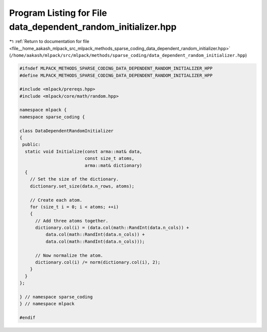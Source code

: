 
.. _program_listing_file__home_aakash_mlpack_src_mlpack_methods_sparse_coding_data_dependent_random_initializer.hpp:

Program Listing for File data_dependent_random_initializer.hpp
==============================================================

|exhale_lsh| :ref:`Return to documentation for file <file__home_aakash_mlpack_src_mlpack_methods_sparse_coding_data_dependent_random_initializer.hpp>` (``/home/aakash/mlpack/src/mlpack/methods/sparse_coding/data_dependent_random_initializer.hpp``)

.. |exhale_lsh| unicode:: U+021B0 .. UPWARDS ARROW WITH TIP LEFTWARDS

.. code-block:: cpp

   
   #ifndef MLPACK_METHODS_SPARSE_CODING_DATA_DEPENDENT_RANDOM_INITIALIZER_HPP
   #define MLPACK_METHODS_SPARSE_CODING_DATA_DEPENDENT_RANDOM_INITIALIZER_HPP
   
   #include <mlpack/prereqs.hpp>
   #include <mlpack/core/math/random.hpp>
   
   namespace mlpack {
   namespace sparse_coding {
   
   class DataDependentRandomInitializer
   {
    public:
     static void Initialize(const arma::mat& data,
                            const size_t atoms,
                            arma::mat& dictionary)
     {
       // Set the size of the dictionary.
       dictionary.set_size(data.n_rows, atoms);
   
       // Create each atom.
       for (size_t i = 0; i < atoms; ++i)
       {
         // Add three atoms together.
         dictionary.col(i) = (data.col(math::RandInt(data.n_cols)) +
             data.col(math::RandInt(data.n_cols)) +
             data.col(math::RandInt(data.n_cols)));
   
         // Now normalize the atom.
         dictionary.col(i) /= norm(dictionary.col(i), 2);
       }
     }
   };
   
   } // namespace sparse_coding
   } // namespace mlpack
   
   #endif
